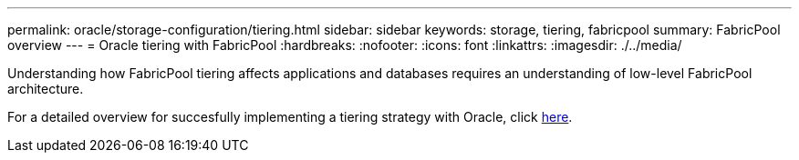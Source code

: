 ---
permalink: oracle/storage-configuration/tiering.html
sidebar: sidebar
keywords: storage, tiering, fabricpool
summary: FabricPool overview
---
= Oracle tiering with FabricPool
:hardbreaks:
:nofooter:
:icons: font
:linkattrs:
:imagesdir: ./../media/

[.lead]
Understanding how FabricPool tiering affects applications and databases requires an understanding of low-level FabricPool architecture.

For a detailed overview for succesfully implementing a tiering strategy with Oracle, click link:../common/tiering/overview.html[here].
